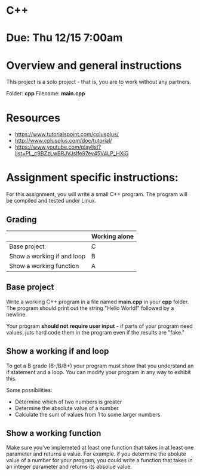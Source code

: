 * C++

* Due: Thu 12/15 7:00am

* Overview and general instructions

This project is a solo project - that is, you are to work without any
partners.

Folder: *cpp*
Filename: *main.cpp*


* Resources
- https://www.tutorialspoint.com/cplusplus/
- http://www.cplusplus.com/doc/tutorial/
- https://www.youtube.com/playlist?list=PL_c9BZzLwBRJVJsIfe97ey45V4LP_HXiG
  

    
* Assignment specific instructions:

For this assignment, you will write a small C++ program. The program
will be compiled and tested under Linux.

** Grading

|                            | Working alone |
|----------------------------+---------------|
| Base project               | C             |
| Show a working if and loop | B             |
| Show a working function    | A             |
|----------------------------+---------------|


** Base project

Write a working C++ program in a file named *main.cpp* in your *cpp*
folder. The program should print out the string "Hello World!"
followed by a newline.

Your program *should not require user input* - if parts of your
program need values, juts hard code them in the program even if the
results are "fake."


** Show a working if and loop

To get a B grade (B-/B/B+) your program must show that you understand
an if statement and a loop. You can modify your program in any way to
exhibit this.

Some possibilities:
- Determine which of two numbers is greater
- Determine the absolute value of a number
- Calculate the sum of values from 1 to some larger numbers
  
** Show a working function

Make sure you've implemeted at least one function that takes in at
least one parameter and returns a value. For example. if you determine
the abolute value of a number for your program, you could write a
function that takes in an integer parameter and returns its absolue
value.



  
